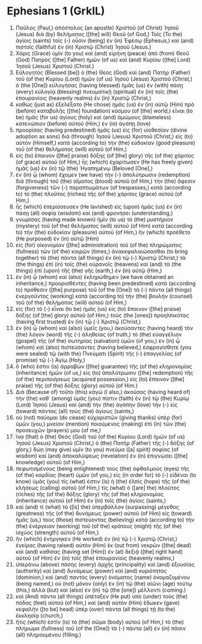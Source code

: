 * Ephesians 1 (GrkIL)
:PROPERTIES:
:ID: GrkIL/49-EPH01
:END:

1. Παῦλος (Paul,) ἀπόστολος (an apostle) Χριστοῦ (of Christ) Ἰησοῦ (Jesus) διὰ (by) θελήματος ([the] will) Θεοῦ (of God,) Τοῖς (To the) ἁγίοις (saints) τοῖς (-) οὖσιν (being) ἐν (in) Ἐφέσῳ (Ephesus,) καὶ (and) πιστοῖς (faithful) ἐν (in) Χριστῷ (Christ) Ἰησοῦ (Jesus.)
2. Χάρις (Grace) ὑμῖν (to you) καὶ (and) εἰρήνη (peace) ἀπὸ (from) Θεοῦ (God) Πατρὸς ([the] Father) ἡμῶν (of us) καὶ (and) Κυρίου ([the] Lord) Ἰησοῦ (Jesus) Χριστοῦ (Christ.)
3. Εὐλογητὸς (Blessed [be]) ὁ (the) Θεὸς (God) καὶ (and) Πατὴρ (Father) τοῦ (of the) Κυρίου (Lord) ἡμῶν (of us) Ἰησοῦ (Jesus) Χριστοῦ (Christ,) ὁ (the [One]) εὐλογήσας (having blessed) ἡμᾶς (us) ἐν (with) πάσῃ (every) εὐλογίᾳ (blessing) πνευματικῇ (spiritual) ἐν (in) τοῖς (the) ἐπουρανίοις (heavenly realms) ἐν (in) Χριστῷ (Christ,)
4. καθὼς (just as) ἐξελέξατο (He chose) ἡμᾶς (us) ἐν (in) αὐτῷ (Him) πρὸ (before) καταβολῆς ([the] foundation) κόσμου (of [the] world,) εἶναι (to be) ἡμᾶς (for us) ἁγίους (holy) καὶ (and) ἀμώμους (blameless) κατενώπιον (before) αὐτοῦ (Him,) ἐν (in) ἀγάπῃ (love)
5. προορίσας (having predestined) ἡμᾶς (us) εἰς (for) υἱοθεσίαν (divine adoption as sons) διὰ (through) Ἰησοῦ (Jesus) Χριστοῦ (Christ,) εἰς (to) αὐτόν (Himself,) κατὰ (according to) τὴν (the) εὐδοκίαν (good pleasure) τοῦ (of the) θελήματος (will) αὐτοῦ (of Him,)
6. εἰς (to) ἔπαινον ([the] praise) δόξης (of [the] glory) τῆς (of the) χάριτος (of grace) αὐτοῦ (of Him,) ἧς (which) ἐχαρίτωσεν (He has freely given) ἡμᾶς (us) ἐν (in) τῷ (the) Ἠγαπημένῳ (Beloved [One],)
7. ἐν (in) ᾧ (whom) ἔχομεν (we have) τὴν (-) ἀπολύτρωσιν (redemption) διὰ (through) τοῦ (the) αἵματος (blood) αὐτοῦ (of Him,) τὴν (the) ἄφεσιν (forgiveness) τῶν (-) παραπτωμάτων (of trespasses,) κατὰ (according to) τὸ (the) πλοῦτος (riches) τῆς (of the) χάριτος (grace) αὐτοῦ (of Him,)
8. ἧς (which) ἐπερίσσευσεν (He lavished) εἰς (upon) ἡμᾶς (us) ἐν (in) πάσῃ (all) σοφίᾳ (wisdom) καὶ (and) φρονήσει (understanding,)
9. γνωρίσας (having made known) ἡμῖν (to us) τὸ (the) μυστήριον (mystery) τοῦ (of the) θελήματος (will) αὐτοῦ (of Him) κατὰ (according to) τὴν (the) εὐδοκίαν (pleasure) αὐτοῦ (of Him,) ἣν (which) προέθετο (He purposed) ἐν (in) αὐτῷ (Him)
10. εἰς (for) οἰκονομίαν ([the] administration) τοῦ (of the) πληρώματος (fullness) τῶν (of the) καιρῶν (times,) ἀνακεφαλαιώσασθαι (to bring together) τὰ (the) πάντα (all things) ἐν (in) τῷ (-) Χριστῷ (Christ,) τὰ (the things) ἐπὶ (in) τοῖς (the) οὐρανοῖς (heavens) καὶ (and) τὰ (the things) ἐπὶ (upon) τῆς (the) γῆς (earth,) ἐν (in) αὐτῷ (Him,)
11. ἐν (in) ᾧ (whom) καὶ (also) ἐκληρώθημεν (we have obtained an inheritance,) προορισθέντες (having been predestined) κατὰ (according to) πρόθεσιν ([the] purpose) τοῦ (of the [One]) τὰ (-) πάντα (all things) ἐνεργοῦντος (working) κατὰ (according to) τὴν (the) βουλὴν (counsel) τοῦ (of the) θελήματος (will) αὐτοῦ (of Him,)
12. εἰς (for) τὸ (-) εἶναι (to be) ἡμᾶς (us) εἰς (to) ἔπαινον ([the] praise) δόξης (of [the] glory) αὐτοῦ (of Him,) τοὺς (the [ones]) προηλπικότας (having first trusted) ἐν (in) τῷ (-) Χριστῷ (Christ,)
13. ἐν (in) ᾧ (whom) καὶ (also) ὑμεῖς (you,) ἀκούσαντες (having heard) τὸν (the) λόγον (word) τῆς (-) ἀληθείας (of truth,) τὸ (the) εὐαγγέλιον (gospel) τῆς (of the) σωτηρίας (salvation) ὑμῶν (of you,) ἐν (in) ᾧ (whom) καὶ (also) πιστεύσαντες (having believed,) ἐσφραγίσθητε (you were sealed) τῷ (with the) Πνεύματι (Spirit) τῆς (-) ἐπαγγελίας (of promise) τῷ (-) Ἁγίῳ (Holy,)
14. ὅ (who) ἐστιν (is) ἀρραβὼν ([the] guarantee) τῆς (of the) κληρονομίας (inheritance) ἡμῶν (of us,) εἰς (to) ἀπολύτρωσιν ([the] redemption) τῆς (of the) περιποιήσεως (acquired possession,) εἰς (to) ἔπαινον ([the] praise) τῆς (of the) δόξης (glory) αὐτοῦ (of Him.)
15. Διὰ (Because of) τοῦτο (this) κἀγώ (I also,) ἀκούσας (having heard of) τὴν (the) καθ᾽ (among) ὑμᾶς (you) πίστιν (faith) ἐν (in) τῷ (the) Κυρίῳ (Lord) Ἰησοῦ (Jesus) καὶ (and) τὴν (the) ἀγάπην (love) τὴν (-) εἰς (toward) πάντας (all) τοὺς (the) ἁγίους (saints,)
16. οὐ (not) παύομαι (do cease) εὐχαριστῶν (giving thanks) ὑπὲρ (for) ὑμῶν (you,) μνείαν (mention) ποιούμενος (making) ἐπὶ (in) τῶν (the) προσευχῶν (prayers) μου (of me,)
17. ἵνα (that) ὁ (the) Θεὸς (God) τοῦ (of the) Κυρίου (Lord) ἡμῶν (of us) Ἰησοῦ (Jesus) Χριστοῦ (Christ,) ὁ (the) Πατὴρ (Father) τῆς (-) δόξης (of glory,) δώῃ (may give) ὑμῖν (to you) πνεῦμα ([a] spirit) σοφίας (of wisdom) καὶ (and) ἀποκαλύψεως (revelation) ἐν (in) ἐπιγνώσει ([the] knowledge) αὐτοῦ (of Him,)
18. πεφωτισμένους (being enlightened) τοὺς (the) ὀφθαλμοὺς (eyes) τῆς (of the) καρδίας (heart) ὑμῶν (of you,) εἰς (in order for) τὸ (-) εἰδέναι (to know) ὑμᾶς (you) τίς (what) ἐστιν (is) ἡ (the) ἐλπὶς (hope) τῆς (of the) κλήσεως (calling) αὐτοῦ (of Him,) τίς (what) ὁ ([are] the) πλοῦτος (riches) τῆς (of the) δόξης (glory) τῆς (of the) κληρονομίας (inheritance) αὐτοῦ (of Him) ἐν (in) τοῖς (the) ἁγίοις (saints,)
19. καὶ (and) τί (what) τὸ ([is] the) ὑπερβάλλον (surpassing) μέγεθος (greatness) τῆς (of the) δυνάμεως (power) αὐτοῦ (of Him) εἰς (toward) ἡμᾶς (us,) τοὺς (those) πιστεύοντας (believing) κατὰ (according to) τὴν (the) ἐνέργειαν (working) τοῦ (of the) κράτους (might) τῆς (of the) ἰσχύος (strength) αὐτοῦ (of Him,)
20. ἣν (which) ἐνήργηκεν (He worked) ἐν (in) τῷ (-) Χριστῷ (Christ,) ἐγείρας (having raised) αὐτὸν (Him) ἐκ (out from) νεκρῶν ([the] dead) καὶ (and) καθίσας (having set [Him]) ἐν (at) δεξιᾷ ([the] right hand) αὐτοῦ (of Him) ἐν (in) τοῖς (the) ἐπουρανίοις (heavenly realms,)
21. ὑπεράνω (above) πάσης (every) ἀρχῆς (principality) καὶ (and) ἐξουσίας (authority) καὶ (and) δυνάμεως (power) καὶ (and) κυριότητος (dominion,) καὶ (and) παντὸς (every) ὀνόματος (name) ὀνομαζομένου (being named,) οὐ (not) μόνον (only) ἐν (in) τῷ (the) αἰῶνι (age) τούτῳ (this,) ἀλλὰ (but) καὶ (also) ἐν (in) τῷ (the [one]) μέλλοντι (coming.)
22. καὶ (And) πάντα (all things) ὑπέταξεν (He put) ὑπὸ (under) τοὺς (the) πόδας (feet) αὐτοῦ (of Him,) καὶ (and) αὐτὸν (Him) ἔδωκεν (gave) κεφαλὴν ([to be] head) ὑπὲρ (over) πάντα (all things) τῇ (to the) ἐκκλησίᾳ (church,)
23. ἥτις (which) ἐστὶν (is) τὸ (the) σῶμα (body) αὐτοῦ (of Him,) τὸ (the) πλήρωμα (fullness) τοῦ (of the [One]) τὰ (-) πάντα (all) ἐν (in) πᾶσιν (all) πληρουμένου (filling.)
